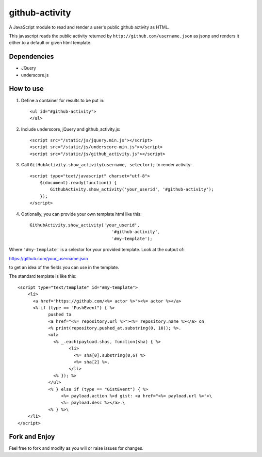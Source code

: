 github-activity
===============

A JavaScript module to read and render a user's public github activity
as HTML.  

This javascript reads the public activity returned by 
``http://github.com/username.json`` as jsonp and renders it either to a
default or given html template.

Dependencies
------------
* JQuery
* underscore.js

How to use
----------

1. Define a container for results to be put in::

    <ul id="#github-activity">
    </ul>

2. Include underscore, jQuery and github_activity.js::

    <script src="/static/js/jquery.min.js"></script>
    <script src="/static/js/underscore-min.js"></script>
    <script src="/static/js/github_activity.js"></script>

3. Call ``GitHubActivity.show_activity(username, selector);`` to render
   activity::

    <script type="text/javascript" charset="utf-8">
        $(document).ready(function() {
            GithubActivity.show_activity('your_userid', '#github-activity');
        });
    </script>

4. Optionally, you can provide your own template html like this::

        GithubActivity.show_activity('your_userid', 
                                        '#github-activity',
                                        '#my-template');

Where ``'#my-template'`` is a selector for your provided template.  Look
at the output of::

https://github.com/your_username.json

to get an idea of the fields you can use in the template.

The standard template is like this::

    <script type="text/template" id="#my-template">
        <li>
          <a href="https://github.com/<%= actor %>"><%= actor %></a>
          <% if (type == "PushEvent") { %> 
                pushed to 
                <a href="<%= repository.url %>"><%= repository.name %></a> on 
                <% print(repository.pushed_at.substring(0, 10)); %>.
                <ul>
                  <% _.each(payload.shas, function(sha) { %>
                        <li>
                          <%= sha[0].substring(0,6) %>
                          <%= sha[2] %>.
                        </li>
                  <% }); %>
                </ul>
                <% } else if (type == "GistEvent") { %> 
                     <%= payload.action %>d gist: <a href="<%= payload.url %>">\
                     <%= payload.desc %></a>.\
                <% } %>\
        </li>
    </script>

Fork and Enjoy
--------------

Feel free to fork and modify as you will or raise issues for changes.


